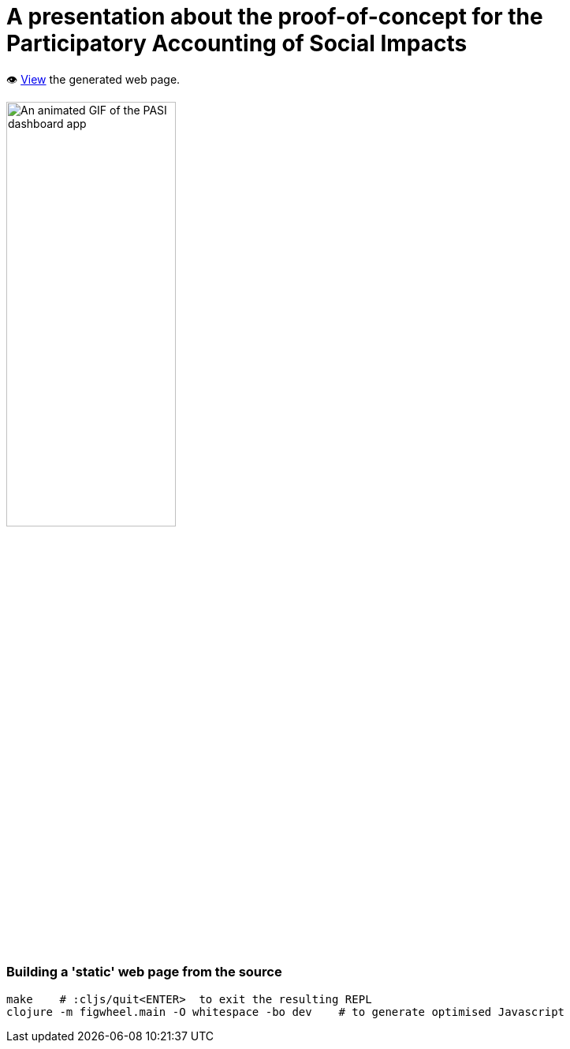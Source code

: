 = A presentation about the proof-of-concept for the Participatory Accounting of Social Impacts

👁️ https://data-commons-scotland.github.io/pasi-presentation/[View] the generated web page.

image::resources/img/pasi-dashboard-annotated.gif["An animated GIF of the PASI dashboard app", width=50%]

=== Building a 'static' web page from the source

[source]
----
make    # :cljs/quit<ENTER>  to exit the resulting REPL
clojure -m figwheel.main -O whitespace -bo dev    # to generate optimised Javascript
----
